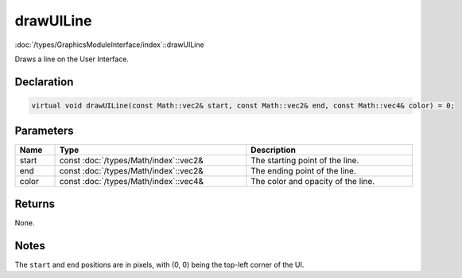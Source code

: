 drawUILine
==========

:doc:`/types/GraphicsModuleInterface/index`::drawUILine

Draws a line on the User Interface.

Declaration
-----------

.. code-block:: cpp

	virtual void drawUILine(const Math::vec2& start, const Math::vec2& end, const Math::vec4& color) = 0;

Parameters
----------

.. list-table::
	:width: 100%
	:header-rows: 1
	:class: code-table

	* - Name
	  - Type
	  - Description
	* - start
	  - const :doc:`/types/Math/index`::vec2&
	  - The starting point of the line.
	* - end
	  - const :doc:`/types/Math/index`::vec2&
	  - The ending point of the line.
	* - color
	  - const :doc:`/types/Math/index`::vec4&
	  - The color and opacity of the line.

Returns
-------

None.

Notes
-----

The ``start`` and ``end`` positions are in pixels, with (0, 0) being the top-left corner of the UI.